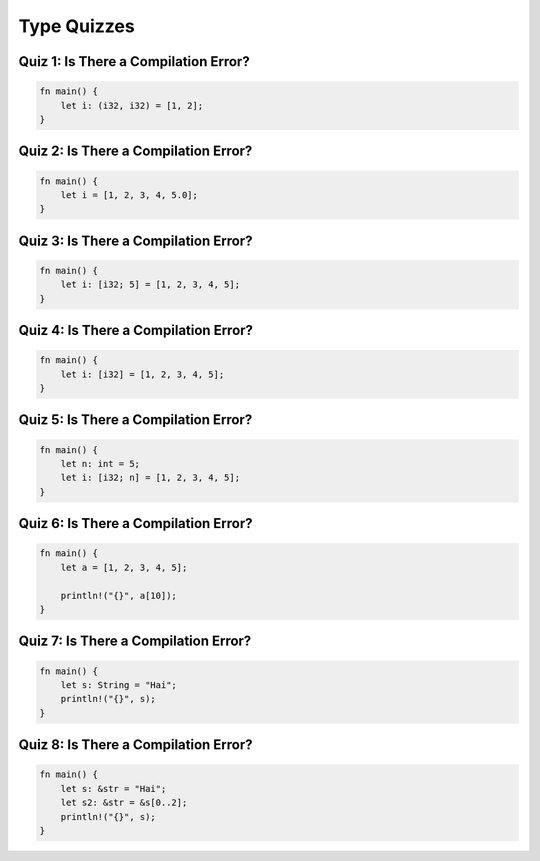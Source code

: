 ==============
Type Quizzes
==============

----------------------------------------
Quiz 1: Is There a Compilation Error?
----------------------------------------

.. code:: Rust

   fn main() {
       let i: (i32, i32) = [1, 2];
   }

----------------------------------------
Quiz 2: Is There a Compilation Error?
----------------------------------------

.. code:: Rust

   fn main() {
       let i = [1, 2, 3, 4, 5.0];
   }

----------------------------------------
Quiz 3: Is There a Compilation Error?
----------------------------------------

.. code:: Rust

   fn main() {
       let i: [i32; 5] = [1, 2, 3, 4, 5];
   }

----------------------------------------
Quiz 4: Is There a Compilation Error?
----------------------------------------

.. code:: Rust

   fn main() {
       let i: [i32] = [1, 2, 3, 4, 5];
   }

----------------------------------------
Quiz 5: Is There a Compilation Error?
----------------------------------------

.. code:: Rust

   fn main() {
       let n: int = 5;
       let i: [i32; n] = [1, 2, 3, 4, 5];
   }

----------------------------------------
Quiz 6: Is There a Compilation Error?
----------------------------------------

.. code:: Rust

   fn main() {
       let a = [1, 2, 3, 4, 5];

       println!("{}", a[10]);
   }

----------------------------------------
Quiz 7: Is There a Compilation Error?
----------------------------------------

.. code:: Rust

   fn main() {
       let s: String = "Hai";
       println!("{}", s);
   }

----------------------------------------
Quiz 8: Is There a Compilation Error?
----------------------------------------

.. code:: Rust

   fn main() {
       let s: &str = "Hai";
       let s2: &str = &s[0..2];
       println!("{}", s);
   }
